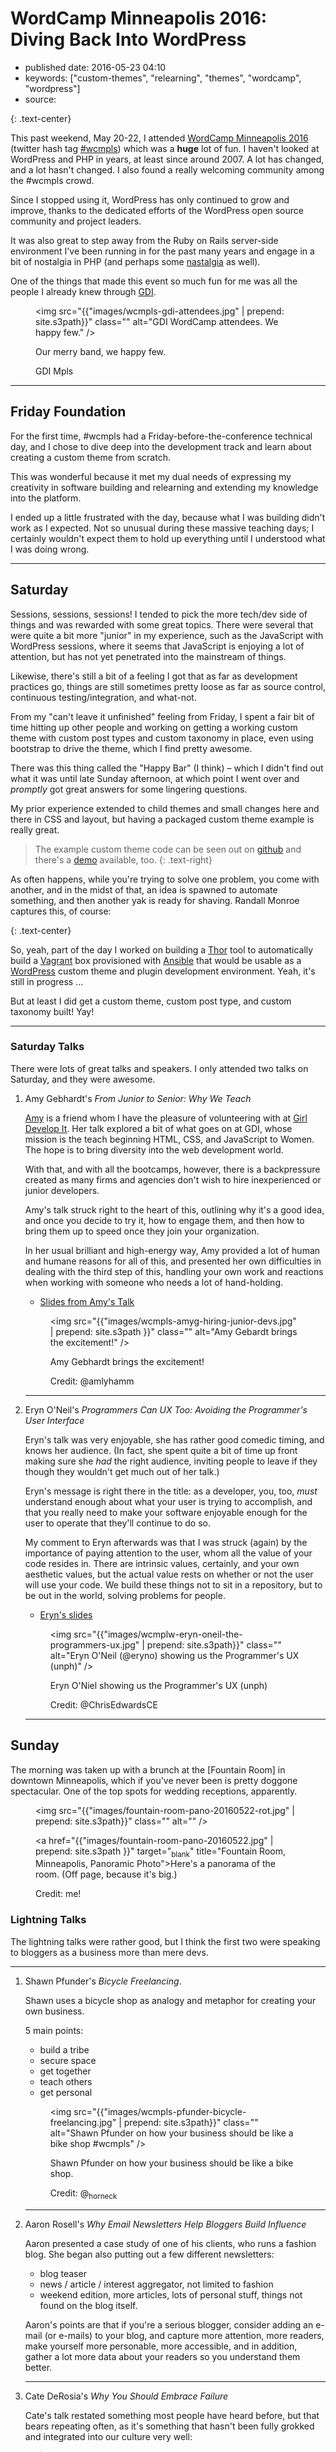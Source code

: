 * WordCamp Minneapolis 2016: Diving Back Into WordPress
  :PROPERTIES:
  :CUSTOM_ID: wordcamp-minneapolis-2016-diving-back-into-wordpress
  :END:

- published date: 2016-05-23 04:10
- keywords: ["custom-themes", "relearning", "themes", "wordcamp", "wordpress"]
- source:

[[https://2016.minneapolis.wordcamp.org/files/2016/02/wordpress-logo-2016.png]] [[https://2016.minneapolis.wordcamp.org/files/2016/02/wcmpls-logo-2016.png]] {: .text-center}

This past weekend, May 20-22, I attended [[https://2016.minneapolis.wordcamp.org/][WordCamp Minneapolis 2016]] (twitter hash tag [[http://twitter.com/search?q=%23wcmple][#wcmpls]]) which was a *huge* lot of fun. I haven't looked at WordPress and PHP in years, at least since around 2007. A lot has changed, and a lot hasn't changed. I also found a really welcoming community among the #wcmpls crowd.

Since I stopped using it, WordPress has only continued to grow and improve, thanks to the dedicated efforts of the WordPress open source community and project leaders.

It was also great to step away from the Ruby on Rails server-side environment I've been running in for the past many years and engage in a bit of nostalgia in PHP (and perhaps some [[#nastalgia][nastalgia]] as well).

One of the things that made this event so much fun for me was all the people I already knew through [[http://gdiminneapolis.com][GDI]].

#+BEGIN_HTML
  <figure>
#+END_HTML

<img src="{{"images/wcmpls-gdi-attendees.jpg" | prepend: site.s3path}}" class="" alt="GDI WordCamp attendees. We happy few." />

#+BEGIN_HTML
  <figcaption class="text-center">
#+END_HTML

#+BEGIN_HTML
  <p>
#+END_HTML

Our merry band, we happy few.

#+BEGIN_HTML
  </p>
#+END_HTML

#+BEGIN_HTML
  <p>
#+END_HTML

GDI Mpls

#+BEGIN_HTML
  </p>
#+END_HTML

#+BEGIN_HTML
  </figcaption>
#+END_HTML

#+BEGIN_HTML
  </figure>
#+END_HTML

#+BEGIN_HTML
  <hr class="divider divider-primary">
#+END_HTML

** Friday Foundation
   :PROPERTIES:
   :CUSTOM_ID: friday-foundation
   :END:

For the first time, #wcmpls had a Friday-before-the-conference technical day, and I chose to dive deep into the development track and learn about creating a custom theme from scratch.

This was wonderful because it met my dual needs of expressing my creativity in software building and relearning and extending my knowledge into the platform.

I ended up a little frustrated with the day, because what I was building didn't work as I expected. Not so unusual during these massive teaching days; I certainly wouldn't expect them to hold up everything until I understood what I was doing wrong.

#+BEGIN_HTML
  <hr class="divider divider-primary">
#+END_HTML

** Saturday
   :PROPERTIES:
   :CUSTOM_ID: saturday
   :END:

Sessions, sessions, sessions! I tended to pick the more tech/dev side of things and was rewarded with some great topics. There were several that were quite a bit more "junior" in my experience, such as the JavaScript with WordPress sessions, where it seems that JavaScript is enjoying a lot of attention, but has not yet penetrated into the mainstream of things.

Likewise, there's still a bit of a feeling I got that as far as development practices go, things are still sometimes pretty loose as far as source control, continuous testing/integration, and what-not.

From my "can't leave it unfinished" feeling from Friday, I spent a fair bit of time hitting up other people and working on getting a working custom theme with custom post types and custom taxonomy in place, even using bootstrap to drive the theme, which I find pretty awesome.

There was this thing called the "Happy Bar" (I think) -- which I didn't find out what it was until late Sunday afternoon, at which point I went over and /promptly/ got great answers for some lingering questions.

My prior experience extended to child themes and small changes here and there in CSS and layout, but having a packaged custom theme example is really great.

#+BEGIN_QUOTE
  The example custom theme code can be seen out on [[https://github.com/tamouse/example-wordpress-theme-creation-wcmpls16][github]] and there's a [[http://wp.pontiki.io/demo-custom-theme/][demo]] available, too. {: .text-right}
#+END_QUOTE

As often happens, while you're trying to solve one problem, you come with another, and in the midst of that, an idea is spawned to automate something, and then another yak is ready for shaving. Randall Monroe captures this, of course:

[[http://imgs.xkcd.com/comics/automation.png]] {: .text-center}

So, yeah, part of the day I worked on building a [[http://whatisthor.com][Thor]] tool to automatically build a [[http://vagrantup.com][Vagrant]] box provisioned with [[http://ansible.com][Ansible]] that would be usable as a [[https://wordpress.org][WordPress]] custom theme and plugin development environment. Yeah, it's still in progress ...

But at least I did get a custom theme, custom post type, and custom taxonomy built! Yay!

#+BEGIN_HTML
  <hr class="divider divider-primary">
#+END_HTML

*** Saturday Talks
    :PROPERTIES:
    :CUSTOM_ID: saturday-talks
    :END:

There were lots of great talks and speakers. I only attended two talks on Saturday, and they were awesome.

**** Amy Gebhardt's /From Junior to Senior: Why We Teach/
     :PROPERTIES:
     :CUSTOM_ID: amy-gebhardts-from-junior-to-senior-why-we-teach
     :END:

[[http://twitter.com/amlyhamm][Amy]] is a friend whom I have the pleasure of volunteering with at [[http://gdiminneapolis.com][Girl Develop It]]. Her talk explored a bit of what goes on at GDI, whose mission is the teach beginning HTML, CSS, and JavaScript to Women. The hope is to bring diversity into the web development world.

With that, and with all the bootcamps, however, there is a backpressure created as many firms and agencies don't wish to hire inexperienced or junior developers.

Amy's talk struck right to the heart of this, outlining why it's a good idea, and once you decide to try it, how to engage them, and then how to bring them up to speed once they join your organization.

In her usual brilliant and high-energy way, Amy provided a lot of human and humane reasons for all of this, and presented her own difficulties in dealing with the third step of this, handling your own work and reactions when working with someone who needs a lot of hand-holding.

- [[http://amlyhamm.com/talks/wcmpls/from-junior-to-senior/][Slides from Amy's Talk]]

#+BEGIN_HTML
  <figure>
#+END_HTML

<img src="{{"images/wcmpls-amyg-hiring-junior-devs.jpg" | prepend: site.s3path }}" class="" alt="Amy Gebardt brings the excitement!" />

#+BEGIN_HTML
  <figcaption class="text-center">
#+END_HTML

#+BEGIN_HTML
  <p>
#+END_HTML

Amy Gebhardt brings the excitement!

#+BEGIN_HTML
  </p>
#+END_HTML

#+BEGIN_HTML
  <p>
#+END_HTML

Credit: @amlyhamm

#+BEGIN_HTML
  </p>
#+END_HTML

#+BEGIN_HTML
  </figcaption>
#+END_HTML

#+BEGIN_HTML
  </figure>
#+END_HTML

#+BEGIN_HTML
  <hr class="divider divider-primary">
#+END_HTML

**** Eryn O'Neil's /Programmers Can UX Too: Avoiding the Programmer's User Interface/
     :PROPERTIES:
     :CUSTOM_ID: eryn-oneils-programmers-can-ux-too-avoiding-the-programmers-user-interface
     :END:

Eryn's talk was very enjoyable, she has rather good comedic timing, and knows her audience. (In fact, she spent quite a bit of time up front making sure she /had/ the right audience, inviting people to leave if they though they wouldn't get much out of her talk.)

Eryn's message is right there in the title: as a developer, you, too, /must/ understand enough about what your user is trying to accomplish, and that you really need to make your software enjoyable enough for the user to operate that they'll continue to do so.

My comment to Eryn afterwards was that I was struck (again) by the importance of paying attention to the user, whom all the value of your code resides in. There are intrinsic values, certainly, and your own aesthetic values, but the actual value rests on whether or not the user will use your code. We build these things not to sit in a repository, but to be out in the world, solving problems for people.

- [[http://www.slideshare.net/eryno/programmers-can-ux-too-minnewebcon-2014][Eryn's slides]]

#+BEGIN_HTML
  <figure>
#+END_HTML

<img src="{{"images/wcmplw-eryn-oneil-the-programmers-ux.jpg" | prepend: site.s3path}}" class="" alt="Eryn O'Neil (@eryno) showing us the Programmer's UX (unph)" />

#+BEGIN_HTML
  <figcaption class="text-center">
#+END_HTML

Eryn O'Niel showing us the Programmer's UX (unph)

#+BEGIN_HTML
  <p>
#+END_HTML

Credit: @ChrisEdwardsCE

#+BEGIN_HTML
  </p>
#+END_HTML

#+BEGIN_HTML
  </figcaption>
#+END_HTML

#+BEGIN_HTML
  </figure>
#+END_HTML

#+BEGIN_HTML
  <hr class="divider divider-primary">
#+END_HTML

** Sunday
   :PROPERTIES:
   :CUSTOM_ID: sunday
   :END:

The morning was taken up with a brunch at the [Fountain Room] in downtown Minneapolis, which if you've never been is pretty doggone spectacular. One of the top spots for wedding receptions, apparently.

#+BEGIN_HTML
  <figure>
#+END_HTML

<img src="{{"images/fountain-room-pano-20160522-rot.jpg" | prepend: site.s3path}}" class="" alt="" />

#+BEGIN_HTML
  <figcaption class="text-right">
#+END_HTML

<a href="{{"images/fountain-room-pano-20160522.jpg" | prepend: site.s3path }}" target="_blank" title="Fountain Room, Minneapolis, Panoramic Photo">Here's a panorama of the room. (Off page, because it's big.)

#+BEGIN_HTML
  <p>
#+END_HTML

Credit: me!

#+BEGIN_HTML
  </p>
#+END_HTML

#+BEGIN_HTML
  </figcaption>
#+END_HTML

#+BEGIN_HTML
  </figure>
#+END_HTML

*** Lightning Talks
    :PROPERTIES:
    :CUSTOM_ID: lightning-talks
    :END:

The lightning talks were rather good, but I think the first two were speaking to bloggers as a business more than mere devs.

#+BEGIN_HTML
  <hr class="divider divider-primary">
#+END_HTML

**** Shawn Pfunder's /Bicycle Freelancing/.
     :PROPERTIES:
     :CUSTOM_ID: shawn-pfunders-bicycle-freelancing.
     :END:

Shawn uses a bicycle shop as analogy and metaphor for creating your own business.

5 main points:

- build a tribe
- secure space
- get together
- teach others
- get personal

#+BEGIN_HTML
  <figure>
#+END_HTML

<img src="{{"images/wcmpls-pfunder-bicycle-freelancing.jpg" | prepend: site.s3path}}" class="" alt="Shawn Pfunder on how your business should be like a bike shop #wcmpls" />

#+BEGIN_HTML
  <figcaption class="text-center">
#+END_HTML

Shawn Pfunder on how your business should be like a bike shop.

#+BEGIN_HTML
  <p>
#+END_HTML

Credit: @_horneck

#+BEGIN_HTML
  </p>
#+END_HTML

#+BEGIN_HTML
  </figcaption>
#+END_HTML

#+BEGIN_HTML
  </figure>
#+END_HTML

#+BEGIN_HTML
  <hr class="divider divider-primary">
#+END_HTML

**** Aaron Rosell's /Why Email Newsletters Help Bloggers Build Influence/
     :PROPERTIES:
     :CUSTOM_ID: aaron-rosells-why-email-newsletters-help-bloggers-build-influence
     :END:

Aaron presented a case study of one of his clients, who runs a fashion blog. She began also putting out a few different newsletters:

- blog teaser
- news / article / interest aggregator, not limited to fashion
- weekend edition, more articles, lots of personal stuff, things not found on the blog itself.

Aaron's points are that if you're a serious blogger, consider adding an e-mail (or e-mails) to your blog, and capture more attention, more readers, make yourself more personable, more accessible, and in addition, gather a lot more data about your readers so you understand them better.

#+BEGIN_HTML
  <hr class="divider divider-primary">
#+END_HTML

**** Cate DeRosia's /Why You Should Embrace Failure/
     :PROPERTIES:
     :CUSTOM_ID: cate-derosias-why-you-should-embrace-failure
     :END:

Cate's talk restated something most people have heard before, but that bears repeating often, as it's something that hasn't been fully grokked and integrated into our culture very well:

#+BEGIN_QUOTE
  "We learn from failure" {: .text-center}
#+END_QUOTE

It's really important to remember that when you've just deleted the corporate database, or cost the company $100,000 in accidental overcharges (okay, it only looked like it was $7000, and it was only a data error, but still...). The key thing is to learn from those mistakes. Fix the causes of the errors so they won't happen again. Fix the causes of the causes of the errors, find the root cause and fix that. Keep improving.

Ultimately, failing can be a very positive experience once we get over the fear and frustration. That won't go away, we are human after all, but we don't have to let those feelings rule us.

#+BEGIN_HTML
  <figure>
#+END_HTML

<img src="{{"images/wcmpls-cate-derosio-learn-from-failure.jpg" | prepend: site.s3path}}" class="" alt="Cate DeRosia learning from failure" />

#+BEGIN_HTML
  <figcaption class="text-center">
#+END_HTML

#+BEGIN_HTML
  <p>
#+END_HTML

Cate DeRosia helping us to embrace our failures in order to learn and grow.

#+BEGIN_HTML
  </p>
#+END_HTML

#+BEGIN_HTML
  <p>
#+END_HTML

Credit: @topher1kenobe

#+BEGIN_HTML
  </p>
#+END_HTML

#+BEGIN_HTML
  </figcaption>
#+END_HTML

#+BEGIN_HTML
  </figure>
#+END_HTML

#+BEGIN_HTML
  <hr class="divider divider-primary">
#+END_HTML

*** Sunday Sessions
    :PROPERTIES:
    :CUSTOM_ID: sunday-sessions
    :END:

There were fewer talks on Saturday, only in the afternoon. I went all in on the JavaScript talks:

**** Solomon Scott's /JavaScript <3 WordPress/
     :PROPERTIES:
     :CUSTOM_ID: solomon-scotts-javascript-3-wordpress
     :END:

Solomon is a true lover of JavaScript (as am I) and his passion shows through quite well.

This was an important talk for me, not from the overview of JavaScript Solomon presented, but from the eagerness of the audience, and my own interest, in bringing the two worlds together. On Friday, I had just learned how to intergrate the styles and scripts I could make for a custom theme or plugin, and Solomon provided for me the binding of modern JavaScript development with WordPress integration. It was really nice.

He does speak way too fast, though. :D

- [[http://solomonscott.com/index.php/javascript-and-wordpress/][JavaScript <3 WordPress slides]]

#+BEGIN_HTML
  <figure>
#+END_HTML

<img src="{{"images/wcmpls-solomonscott-wp-heart-js.jpg" | prepend: site.s3path}}" class="" alt="Solomon Scott showing some love. #wcmpls" />

#+BEGIN_HTML
  <figcaption class="text-center">
#+END_HTML

#+BEGIN_HTML
  <p>
#+END_HTML

Solomon Scott showing some love.

#+BEGIN_HTML
  </p>
#+END_HTML

#+BEGIN_HTML
  <p>
#+END_HTML

Credit: @Julie381Julie

#+BEGIN_HTML
  </p>
#+END_HTML

#+BEGIN_HTML
  </figcaption>
#+END_HTML

#+BEGIN_HTML
  </figure>
#+END_HTML

#+BEGIN_HTML
  <hr class="divider divider-primary">
#+END_HTML

**** Josh Broton's /WordPress+React: A Match Made In Heaven/
     :PROPERTIES:
     :CUSTOM_ID: josh-brotons-wordpressreact-a-match-made-in-heaven
     :END:

Wow. Josh is like the most dynamic speaker ever. He's bouncing around the podium, his slides are just /lousy/ with animated GIFs and he's astoundingly funny and engaging. That's just the outside.

Inside, Josh's talk was super engaging, and super informative. For most of the people attending, I think React is a completely new concept, but I was quite eager to see how it could be used.

The upshot, and this is the same conclusion I've reached on the Rails side, is that WordPress can and should be used only as an API source (your web service) and completely eschew any of it's own views. It only delivers up JSON to a Single Page App (SPA) which is written in a way that is really outside the entire WordPress Loop.

When the user comes in to your site, the main WordPress page would just deliver the SPA to the browser, and subsequent interaction with WordPress would be entirely AJAX-driven.

It's quite compelling, I think, and it will be interesting to see how much traction this concept gets in the WP community. I like it a lot.

- No slides yet for Josh's talk. Coming soon, I hope.

#+BEGIN_HTML
  <figure class="text-center">
#+END_HTML

<img src="{{"images/wcmpls-josh-broton-its-just-js-but-its-not-but-it-is.jpg" | prepend: site.s3path }}" alt="Josh Broton: React: it's just javascript, but it's not, but it is" />

#+BEGIN_HTML
  <figcaption class="text-center">
#+END_HTML

#+BEGIN_HTML
  <p>
#+END_HTML

Josh Broton: "React: It's just Javascript, but it's not, but it is."

#+BEGIN_HTML
  </p>
#+END_HTML

#+BEGIN_HTML
  <p>
#+END_HTML

Credit: @foundartphotog

#+BEGIN_HTML
  </p>
#+END_HTML

#+BEGIN_HTML
  </figcaption>
#+END_HTML

#+BEGIN_HTML
  </figure>
#+END_HTML

#+BEGIN_HTML
  <hr class="divider divider-primary">
#+END_HTML

** Conclusion
   :PROPERTIES:
   :CUSTOM_ID: conclusion
   :END:

I was pretty tired, but also pretty jazzed. I had such a great time, and I'm so happy to those who made this possible.

A special shout-out to [[https://twitter.com/marktimemedia][Michelle Schulp]] who organized this super event, and lovingly opened up a space for me at the last minute. Most excellent work!

#+BEGIN_HTML
  <hr class="divider divider-primary">
#+END_HTML

#+BEGIN_HTML
  <p class="text-muted">
#+END_HTML

"Nastalgia" is just a word I made-up by accident when referring to that feeling where you look at something in the past and it makes you a bit sick.

#+BEGIN_HTML
  </p>
#+END_HTML

#+BEGIN_HTML
  <hr class="divider divider-primary">
#+END_HTML

#+BEGIN_HTML
  <p class="text-muted">
#+END_HTML

 Images were taken from the #wcmpls twitter search feed. Copied without persmission, credit goes to the originators. Apologies all around. I do appreciate your work.

#+BEGIN_HTML
  </p>
#+END_HTML

#+BEGIN_HTML
  <hr class="divider divider-primary">
#+END_HTML
